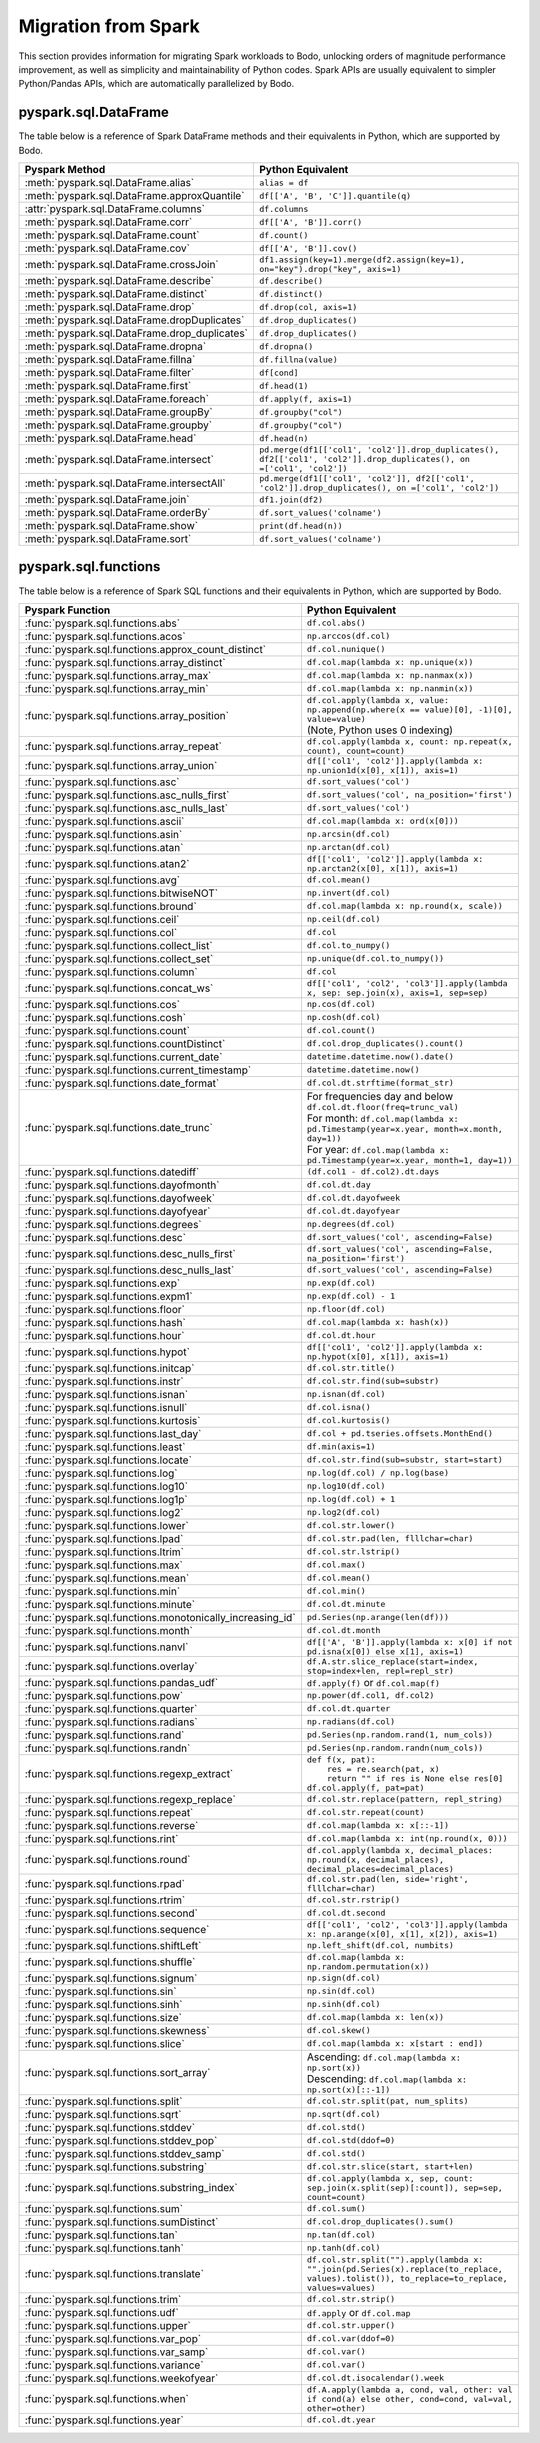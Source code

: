 .. _spark:

Migration from Spark
--------------------

This section provides information for migrating Spark workloads to Bodo, unlocking
orders of magnitude performance improvement, as well as simplicity and maintainability of Python codes.
Spark APIs are usually equivalent to simpler Python/Pandas APIs, which are automatically parallelized by Bodo.


pyspark.sql.DataFrame
~~~~~~~~~~~~~~~~~~~~~
The table below is a reference of Spark DataFrame methods and their equivalents in Python, 
which are supported by Bodo.

.. list-table::
  :header-rows: 1

  * - Pyspark Method
    - Python Equivalent
  * - :meth:`pyspark.sql.DataFrame.alias`
    - ``alias = df``
  * - :meth:`pyspark.sql.DataFrame.approxQuantile`
    - ``df[['A', 'B', 'C']].quantile(q)``
  * - :attr:`pyspark.sql.DataFrame.columns`
    - ``df.columns``
  * - :meth:`pyspark.sql.DataFrame.corr`
    - ``df[['A', 'B']].corr()``
  * - :meth:`pyspark.sql.DataFrame.count`
    - ``df.count()``
  * - :meth:`pyspark.sql.DataFrame.cov`
    - ``df[['A', 'B']].cov()``
  * - :meth:`pyspark.sql.DataFrame.crossJoin`
    - ``df1.assign(key=1).merge(df2.assign(key=1), on="key").drop("key", axis=1)``
  * - :meth:`pyspark.sql.DataFrame.describe`
    - ``df.describe()``
  * - :meth:`pyspark.sql.DataFrame.distinct`
    - ``df.distinct()``
  * - :meth:`pyspark.sql.DataFrame.drop`
    - ``df.drop(col, axis=1)``
  * - :meth:`pyspark.sql.DataFrame.dropDuplicates`
    - ``df.drop_duplicates()``
  * - :meth:`pyspark.sql.DataFrame.drop_duplicates`
    - ``df.drop_duplicates()``
  * - :meth:`pyspark.sql.DataFrame.dropna`
    - ``df.dropna()``
  * - :meth:`pyspark.sql.DataFrame.fillna`
    - ``df.fillna(value)``
  * - :meth:`pyspark.sql.DataFrame.filter`
    - ``df[cond]``
  * - :meth:`pyspark.sql.DataFrame.first`
    - ``df.head(1)``
  * - :meth:`pyspark.sql.DataFrame.foreach`
    - ``df.apply(f, axis=1)``
  * - :meth:`pyspark.sql.DataFrame.groupBy`
    - ``df.groupby("col")``
  * - :meth:`pyspark.sql.DataFrame.groupby`
    - ``df.groupby("col")``
  * - :meth:`pyspark.sql.DataFrame.head`
    - ``df.head(n)``
  * - :meth:`pyspark.sql.DataFrame.intersect`
    - ``pd.merge(df1[['col1', 'col2']].drop_duplicates(), df2[['col1', 'col2']].drop_duplicates(), on =['col1', 'col2'])``
  * - :meth:`pyspark.sql.DataFrame.intersectAll`
    - ``pd.merge(df1[['col1', 'col2']], df2[['col1', 'col2']].drop_duplicates(), on =['col1', 'col2'])``
  * - :meth:`pyspark.sql.DataFrame.join`
    - ``df1.join(df2)``
  * - :meth:`pyspark.sql.DataFrame.orderBy`
    - ``df.sort_values('colname')``
  * - :meth:`pyspark.sql.DataFrame.show`
    - ``print(df.head(n))``
  * - :meth:`pyspark.sql.DataFrame.sort`
    - ``df.sort_values('colname')``


pyspark.sql.functions
~~~~~~~~~~~~~~~~~~~~~

The table below is a reference of Spark SQL functions and their equivalents in Python, 
which are supported by Bodo.

.. list-table::
  :header-rows: 1

  * - Pyspark Function
    - Python Equivalent
  * - :func:`pyspark.sql.functions.abs`
    - ``df.col.abs()``
  * - :func:`pyspark.sql.functions.acos`
    - ``np.arccos(df.col)``
  * - :func:`pyspark.sql.functions.approx_count_distinct`
    - ``df.col.nunique()``
  * - :func:`pyspark.sql.functions.array_distinct`
    - ``df.col.map(lambda x: np.unique(x))``
  * - :func:`pyspark.sql.functions.array_max`
    - ``df.col.map(lambda x: np.nanmax(x))``
  * - :func:`pyspark.sql.functions.array_min`
    - ``df.col.map(lambda x: np.nanmin(x))``
  * - :func:`pyspark.sql.functions.array_position`
    - | ``df.col.apply(lambda x, value: np.append(np.where(x == value)[0], -1)[0], value=value)``
      | (Note, Python uses 0 indexing)
  * - :func:`pyspark.sql.functions.array_repeat`
    - ``df.col.apply(lambda x, count: np.repeat(x, count), count=count)``
  * - :func:`pyspark.sql.functions.array_union`
    - ``df[['col1', 'col2']].apply(lambda x: np.union1d(x[0], x[1]), axis=1)``
  * - :func:`pyspark.sql.functions.asc`
    - ``df.sort_values('col')``
  * - :func:`pyspark.sql.functions.asc_nulls_first`
    - ``df.sort_values('col', na_position='first')``
  * - :func:`pyspark.sql.functions.asc_nulls_last`
    - ``df.sort_values('col')``
  * - :func:`pyspark.sql.functions.ascii`
    - ``df.col.map(lambda x: ord(x[0]))``
  * - :func:`pyspark.sql.functions.asin`
    - ``np.arcsin(df.col)``
  * - :func:`pyspark.sql.functions.atan`
    - ``np.arctan(df.col)``
  * - :func:`pyspark.sql.functions.atan2`
    - ``df[['col1', 'col2']].apply(lambda x: np.arctan2(x[0], x[1]), axis=1)``
  * - :func:`pyspark.sql.functions.avg`
    - ``df.col.mean()``
  * - :func:`pyspark.sql.functions.bitwiseNOT`
    - ``np.invert(df.col)``
  * - :func:`pyspark.sql.functions.bround`
    - ``df.col.map(lambda x: np.round(x, scale))``
  * - :func:`pyspark.sql.functions.ceil`
    - ``np.ceil(df.col)``
  * - :func:`pyspark.sql.functions.col`
    - ``df.col``
  * - :func:`pyspark.sql.functions.collect_list`
    - ``df.col.to_numpy()``
  * - :func:`pyspark.sql.functions.collect_set`
    - ``np.unique(df.col.to_numpy())``
  * - :func:`pyspark.sql.functions.column`
    - ``df.col``
  * - :func:`pyspark.sql.functions.concat_ws`
    - ``df[['col1', 'col2', 'col3']].apply(lambda x, sep: sep.join(x), axis=1, sep=sep)``
  * - :func:`pyspark.sql.functions.cos`
    - ``np.cos(df.col)``
  * - :func:`pyspark.sql.functions.cosh`
    - ``np.cosh(df.col)``
  * - :func:`pyspark.sql.functions.count`
    - ``df.col.count()``
  * - :func:`pyspark.sql.functions.countDistinct`
    - ``df.col.drop_duplicates().count()``
  * - :func:`pyspark.sql.functions.current_date`
    - ``datetime.datetime.now().date()``
  * - :func:`pyspark.sql.functions.current_timestamp`
    - ``datetime.datetime.now()``
  * - :func:`pyspark.sql.functions.date_format`
    - ``df.col.dt.strftime(format_str)``
  * - :func:`pyspark.sql.functions.date_trunc`
    - | For frequencies day and below ``df.col.dt.floor(freq=trunc_val)``
      | For month: ``df.col.map(lambda x: pd.Timestamp(year=x.year, month=x.month, day=1))``
      | For year: ``df.col.map(lambda x: pd.Timestamp(year=x.year, month=1, day=1))``
  * - :func:`pyspark.sql.functions.datediff`
    - ``(df.col1 - df.col2).dt.days``
  * - :func:`pyspark.sql.functions.dayofmonth`
    - ``df.col.dt.day``
  * - :func:`pyspark.sql.functions.dayofweek`
    - ``df.col.dt.dayofweek``
  * - :func:`pyspark.sql.functions.dayofyear`
    - ``df.col.dt.dayofyear``
  * - :func:`pyspark.sql.functions.degrees`
    - ``np.degrees(df.col)``
  * - :func:`pyspark.sql.functions.desc`
    - ``df.sort_values('col', ascending=False)``
  * - :func:`pyspark.sql.functions.desc_nulls_first`
    - ``df.sort_values('col', ascending=False, na_position='first')``
  * - :func:`pyspark.sql.functions.desc_nulls_last`
    - ``df.sort_values('col', ascending=False)``
  * - :func:`pyspark.sql.functions.exp`
    - ``np.exp(df.col)``
  * - :func:`pyspark.sql.functions.expm1`
    - ``np.exp(df.col) - 1``
  * - :func:`pyspark.sql.functions.floor`
    - ``np.floor(df.col)``
  * - :func:`pyspark.sql.functions.hash`
    - ``df.col.map(lambda x: hash(x))``
  * - :func:`pyspark.sql.functions.hour`
    - ``df.col.dt.hour``
  * - :func:`pyspark.sql.functions.hypot`
    - ``df[['col1', 'col2']].apply(lambda x: np.hypot(x[0], x[1]), axis=1)``
  * - :func:`pyspark.sql.functions.initcap`
    - ``df.col.str.title()``
  * - :func:`pyspark.sql.functions.instr`
    - ``df.col.str.find(sub=substr)``
  * - :func:`pyspark.sql.functions.isnan`
    - ``np.isnan(df.col)``
  * - :func:`pyspark.sql.functions.isnull`
    - ``df.col.isna()``
  * - :func:`pyspark.sql.functions.kurtosis`
    - ``df.col.kurtosis()``
  * - :func:`pyspark.sql.functions.last_day`
    - ``df.col + pd.tseries.offsets.MonthEnd()``
  * - :func:`pyspark.sql.functions.least`
    - ``df.min(axis=1)``
  * - :func:`pyspark.sql.functions.locate`
    - ``df.col.str.find(sub=substr, start=start)``
  * - :func:`pyspark.sql.functions.log`
    - ``np.log(df.col) / np.log(base)``
  * - :func:`pyspark.sql.functions.log10`
    - ``np.log10(df.col)``
  * - :func:`pyspark.sql.functions.log1p`
    - ``np.log(df.col) + 1``
  * - :func:`pyspark.sql.functions.log2`
    - ``np.log2(df.col)``
  * - :func:`pyspark.sql.functions.lower`
    - ``df.col.str.lower()``
  * - :func:`pyspark.sql.functions.lpad`
    - ``df.col.str.pad(len, flllchar=char)``
  * - :func:`pyspark.sql.functions.ltrim`
    - ``df.col.str.lstrip()``
  * - :func:`pyspark.sql.functions.max`
    - ``df.col.max()``
  * - :func:`pyspark.sql.functions.mean`
    - ``df.col.mean()``
  * - :func:`pyspark.sql.functions.min`
    - ``df.col.min()``
  * - :func:`pyspark.sql.functions.minute`
    - ``df.col.dt.minute``
  * - :func:`pyspark.sql.functions.monotonically_increasing_id`
    - ``pd.Series(np.arange(len(df)))``
  * - :func:`pyspark.sql.functions.month`
    - ``df.col.dt.month``
  * - :func:`pyspark.sql.functions.nanvl`
    - ``df[['A', 'B']].apply(lambda x: x[0] if not pd.isna(x[0]) else x[1], axis=1)``
  * - :func:`pyspark.sql.functions.overlay`
    - ``df.A.str.slice_replace(start=index, stop=index+len, repl=repl_str)``
  * - :func:`pyspark.sql.functions.pandas_udf`
    - ``df.apply(f)`` or ``df.col.map(f)``
  * - :func:`pyspark.sql.functions.pow`
    - ``np.power(df.col1, df.col2)``
  * - :func:`pyspark.sql.functions.quarter`
    - ``df.col.dt.quarter``
  * - :func:`pyspark.sql.functions.radians`
    - ``np.radians(df.col)``
  * - :func:`pyspark.sql.functions.rand`
    - ``pd.Series(np.random.rand(1, num_cols))``
  * - :func:`pyspark.sql.functions.randn`
    - ``pd.Series(np.random.randn(num_cols))``
  * - :func:`pyspark.sql.functions.regexp_extract`
    - | ``def f(x, pat):``
      |     ``res = re.search(pat, x)``
      |     ``return "" if res is None else res[0]``
      | ``df.col.apply(f, pat=pat)``
  * - :func:`pyspark.sql.functions.regexp_replace`
    - ``df.col.str.replace(pattern, repl_string)``
  * - :func:`pyspark.sql.functions.repeat`
    - ``df.col.str.repeat(count)``
  * - :func:`pyspark.sql.functions.reverse`
    - ``df.col.map(lambda x: x[::-1])``
  * - :func:`pyspark.sql.functions.rint`
    - ``df.col.map(lambda x: int(np.round(x, 0)))``
  * - :func:`pyspark.sql.functions.round`
    - ``df.col.apply(lambda x, decimal_places: np.round(x, decimal_places), decimal_places=decimal_places)``
  * - :func:`pyspark.sql.functions.rpad`
    - ``df.col.str.pad(len, side='right', flllchar=char)``
  * - :func:`pyspark.sql.functions.rtrim`
    - ``df.col.str.rstrip()``
  * - :func:`pyspark.sql.functions.second`
    - ``df.col.dt.second``
  * - :func:`pyspark.sql.functions.sequence`
    - ``df[['col1', 'col2', 'col3']].apply(lambda x: np.arange(x[0], x[1], x[2]), axis=1)`` 
  * - :func:`pyspark.sql.functions.shiftLeft`
    - ``np.left_shift(df.col, numbits)``
  * - :func:`pyspark.sql.functions.shuffle`
    - ``df.col.map(lambda x: np.random.permutation(x))`` 
  * - :func:`pyspark.sql.functions.signum`
    - ``np.sign(df.col)`` 
  * - :func:`pyspark.sql.functions.sin`
    - ``np.sin(df.col)``
  * - :func:`pyspark.sql.functions.sinh`
    - ``np.sinh(df.col)``
  * - :func:`pyspark.sql.functions.size`
    - ``df.col.map(lambda x: len(x))``
  * - :func:`pyspark.sql.functions.skewness`
    - ``df.col.skew()``
  * - :func:`pyspark.sql.functions.slice`
    - ``df.col.map(lambda x: x[start : end])``
  * - :func:`pyspark.sql.functions.sort_array`
    - | Ascending:  ``df.col.map(lambda x: np.sort(x))`` 
      | Descending: ``df.col.map(lambda x: np.sort(x)[::-1])``
  * - :func:`pyspark.sql.functions.split`
    - ``df.col.str.split(pat, num_splits)``
  * - :func:`pyspark.sql.functions.sqrt`
    - ``np.sqrt(df.col)`` 
  * - :func:`pyspark.sql.functions.stddev`
    - ``df.col.std()``
  * - :func:`pyspark.sql.functions.stddev_pop`
    - ``df.col.std(ddof=0)`` 
  * - :func:`pyspark.sql.functions.stddev_samp`
    - ``df.col.std()`` 
  * - :func:`pyspark.sql.functions.substring`
    - ``df.col.str.slice(start, start+len)``
  * - :func:`pyspark.sql.functions.substring_index`
    - ``df.col.apply(lambda x, sep, count: sep.join(x.split(sep)[:count]), sep=sep, count=count)``
  * - :func:`pyspark.sql.functions.sum`
    - ``df.col.sum()``
  * - :func:`pyspark.sql.functions.sumDistinct`
    - ``df.col.drop_duplicates().sum()``
  * - :func:`pyspark.sql.functions.tan`
    - ``np.tan(df.col)``
  * - :func:`pyspark.sql.functions.tanh`
    - ``np.tanh(df.col)`` 
  * - :func:`pyspark.sql.functions.translate`
    - ``df.col.str.split("").apply(lambda x: "".join(pd.Series(x).replace(to_replace, values).tolist()), to_replace=to_replace, values=values)``
  * - :func:`pyspark.sql.functions.trim`
    - ``df.col.str.strip()``
  * - :func:`pyspark.sql.functions.udf`
    - ``df.apply`` or ``df.col.map`` 
  * - :func:`pyspark.sql.functions.upper`
    - ``df.col.str.upper()``
  * - :func:`pyspark.sql.functions.var_pop`
    - ``df.col.var(ddof=0)`` 
  * - :func:`pyspark.sql.functions.var_samp`
    - ``df.col.var()`` 
  * - :func:`pyspark.sql.functions.variance`
    - ``df.col.var()``
  * - :func:`pyspark.sql.functions.weekofyear`
    - ``df.col.dt.isocalendar().week``
  * - :func:`pyspark.sql.functions.when`
    - ``df.A.apply(lambda a, cond, val, other: val if cond(a) else other, cond=cond, val=val, other=other)``
  * - :func:`pyspark.sql.functions.year`
    - ``df.col.dt.year``
